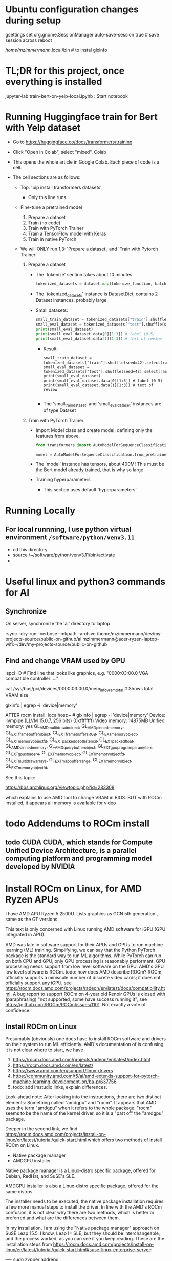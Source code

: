 * Ubuntu configuration changes during setup

gsettings set org.gnome.SessionManager auto-save-session true # save session across reboot

/home/mzimmermann/.local/bin # to instal glxinfo

* TL;DR for this project, once everything is installed

jupyter-lab train-bert-on-yelp-local.ipynb : Start notebook


* Running Huggingface train for Bert with Yelp dataset

- Go to https://huggingface.co/docs/transformers/training

- Click "Open in Colab", select "mixed". Colab 

- This opens the whole article in Google Colab. Each piece of code is a cell.

- The cell sections are as follows:

  - Top: 'pip install transformers datasets'
    - Only this line runs
  - Fine-tune a pretrained model
    1. Prepare a dataset
    2. Train (no code)
    3. Train with PyTorch Trainer
    4. Train a TensorFlow model with Keras
    5. Train in native PyTorch

  - We will ONLY run 1,3: 'Prepare a dataset', and 'Train with Pytorch Trainer'

    1. Prepare a dataset
       - The 'tokenize' section takes about 10 minutes
         #+begin_src python
           tokenized_datasets = dataset.map(tokenize_function, batched=True)
         #+end_src

       - The 'tokenized_datasets' instance is DatasetDict, contains 2 Dataset instances, probably large
       - Small datasets:
         #+begin_src python
           small_train_dataset = tokenized_datasets["train"].shuffle(seed=42).select(range(1000))
           small_eval_dataset = tokenized_datasets["test"].shuffle(seed=42).select(range(1000))
           print(small_eval_dataset)
           print(small_eval_dataset.data[0][1:3]) # label (0-5)
           print(small_eval_dataset.data[1][1:3]) # text of review
         #+end_src
         - Result:
           #+begin_example
             small_train_dataset = tokenized_datasets["train"].shuffle(seed=42).select(range(1000))
             small_eval_dataset = tokenized_datasets["test"].shuffle(seed=42).select(range(1000))
             print(small_eval_dataset)
             print(small_eval_dataset.data[0][1:3]) # label (0-5)
             print(small_eval_dataset.data[1][1:3]) # text of review

           #+end_example
         - The 'small_train_dataset' and 'small_eval_dataset' instances are of type Dataset

    2. Train with PyTorch Trainer
       - Import Model class and create model, defining only the features from above.
         #+begin_src python
           from transformers import AutoModelForSequenceClassification

           model = AutoModelForSequenceClassification.from_pretrained("bert-base-cased", num_labels=5) # labels correspond to 5 Dataset features: ['label', 'text', 'input_ids', 'token_type_ids', 'attention_mask'],
         #+end_src
       - The 'model' instance has tensors, about 400M! This must be the Bert model already trained, that is why so large
       - Training hyperparameters
         - This section uses default 'hyperparameters'


* Running Locally

** For local runnning, I use python virtual environment ~/software/python/venv3.11~

- cd this directory
- source \~/software/python/venv3.11/bin/activate
- 

           

* Useful linux and python3 commands for AI

** Synchronize

On server, synchronize the 'ai' directory to laptop
# rsync the "ai" directory from server to laptop
# remove the --dry-run

rsync --dry-run --verbose --mkpath --archive /home/mzimmermann/dev/my-projects-source/public-on-github/ai mzimmermann@acer-ryzen-laptop-wifi:~/dev/my-projects-source/public-on-github


** Find and change VRAM used by GPU

# Find memory (vram) aveilable to AMG GPU
lspci -D # Find line that looks like graphics, e.g. "0000:03:00.0 VGA
compatible controller: ..."
# Then run 
cat /sys/bus/pci/devices/0000:03:00.0/mem_info_vram_total # Shows total VRAM size

# Another way
glxinfo | egrep -i 'device|memory'

AFTER rocm install:
localhost:~ # glxinfo | egrep -i 'device|memory'
    Device: llvmpipe (LLVM 15.0.7, 256 bits) (0xffffffff)
    Video memory: 14875MB
    Unified memory: yes
    GL_AMD_multi_draw_indirect, GL_AMD_pinned_memory, 
    GL_EXT_framebuffer_object, GL_EXT_framebuffer_sRGB, GL_EXT_memory_object, 
    GL_EXT_memory_object_fd, GL_EXT_packed_depth_stencil, GL_EXT_packed_float, 
    GL_AMD_pinned_memory, GL_AMD_query_buffer_object, 
    GL_EXT_gpu_program_parameters, GL_EXT_gpu_shader4, GL_EXT_memory_object, 
    GL_EXT_memory_object_fd, GL_EXT_multi_draw_arrays, 
    GL_EXT_map_buffer_range, GL_EXT_memory_object, GL_EXT_memory_object_fd, 

See this topic:

https://bbs.archlinux.org/viewtopic.php?id=283308

which explains to use AMD tool to change VRAM in BIOS. BUT with ROCm
installed, it appears all memory is available for video
  
  



* todo Addendums to ROCm install

** todo CUDA CUDA, which stands for Compute Unified Device Architecture, is a parallel computing platform and programming model developed by NVIDIA

* Install ROCm on Linux, for AMD Ryzen APUs

I have AMD APU Ryzen 5 2500U. Lists graphics as  GCN 5th generation , same as the GT versions

This text is only concerned with Linux running AMD software for iGPU (GPU
integrated in APU).

AMD was late in software support for their APUs and GPUs to run machine
learning (ML) training. Simplifying, we can say that the Python PyTorch
package is the standard way to run ML algorithms. While PyTorch can run on
both CPU and GPU, only GPU processing is reasonably performant. GPU processing
needs support from low level software on the GPU. AMD's GPU low level software
is ROCm. todo: how does AMD describe ROCm? ROCm, officially supports a 
miniscule number of discrete video cards; it does not officially support any
iGPU, see
https://rocm.docs.amd.com/projects/radeon/en/latest/docs/compatibility.html. 
A bug report to support ROCm on 4-year old Renoir GPUs is closed with
(paraphrasing) "not supported, some have success running it", see
https://github.com/ROCm/ROCm/issues/1101. Not exactly a vote of confidence.


** Install ROCm on Linux

Presumably (obviously) one does have to install ROCm software and drivers on their system to run ML
efficiently. AMD's documentation of is confusing, it is not clear where to start, we have

1. https://rocm.docs.amd.com/projects/radeon/en/latest/index.html
2. https://rocm.docs.amd.com/en/latest/
3. https://www.amd.com/en/support/linux-drivers
4. https://community.amd.com/t5/ai/amd-extends-support-for-pytorch-machine-learning-development-on/ba-p/637756
5. todo: add lmstudio links, explain differences.


Look-ahead note: After looking into the instructions, there are two distinct
elements: Something called "amdgpu" and "rocm". It appears that AMD uses the
term "amdgpu" when it refers to the whole package. "rocm" seems to be the name
of the kernel driver, so it is a "part of" the "amdgpu" package.

Deeper in the second link, we find 
https://rocm.docs.amd.com/projects/install-on-linux/en/latest/tutorial/quick-start.html
which offers two methods of install ROCm on Linux.

- Native package manager
- AMDGPU installer

Native package manager is a Linux-distro specific package, offered for Debian,
RedHat, and SuSE's SLE.

AMDGPU installer is also a Linux-distro specific package, offered for the same
distros.

The installer needs to be executed, the native package installation requires a
few more manual steps to install the driver.  In line with the AMD's ROCm
confusion, it is not clear why there are two methods, which is better or
preferred and what are the differences between them.

In my installation, I am using the "Native package manager" approach on SuSE Leap 15.5. I know, Leap !=
SLE, but they should be interchangeable, and the process worked, as you can
see if you keep reading. These are the installation steps from https://rocm.docs.amd.com/projects/install-on-linux/en/latest/tutorial/quick-start.html#suse-linux-enterprise-server:

----
sudo zypper addrepo https://download.opensuse.org/repositories/devel:languages:perl/SLE_15_SP5/devel:languages:perl.repo
sudo zypper install kernel-default-devel
# See prerequisites. Adding current user to Video and Render groups
sudo usermod -a -G render,video $LOGNAME
sudo zypper --no-gpg-checks install https://repo.radeon.com/amdgpu-install/6.0.2/sle/15.5/amdgpu-install-6.0.60002-1.noarch.rpm
sudo zypper refresh
sudo zypper install amdgpu-dkms
sudo zypper install rocm
echo "Please reboot system for all settings to take effect."
----

The above steps ran with no error on OpenSUSe Leap 15.5.

Rebooted the system.

todo improve: Added latest-2,latest-3 to /etc/zypp/zypp.conf


** Validating ROCm installation

After the above installation of ROCm (amdgpu) todo check if it worked and how


AFTER rocm install:
localhost:~ # glxinfo | egrep -i 'device|memory'
    Device: llvmpipe (LLVM 15.0.7, 256 bits) (0xffffffff)
    Video memory: 14875MB
    Unified memory: yes
    GL_AMD_multi_draw_indirect, GL_AMD_pinned_memory, 
    GL_EXT_framebuffer_object, GL_EXT_framebuffer_sRGB, GL_EXT_memory_object, 
    GL_EXT_memory_object_fd, GL_EXT_packed_depth_stencil, GL_EXT_packed_float, 
    GL_AMD_pinned_memory, GL_AMD_query_buffer_object, 
    GL_EXT_gpu_program_parameters, GL_EXT_gpu_shader4, GL_EXT_memory_object, 
    GL_EXT_memory_object_fd, GL_EXT_multi_draw_arrays, 
    GL_EXT_map_buffer_range, GL_EXT_memory_object, GL_EXT_memory_object_fd, 

it appears all memory is available for video

BUT
> rocminfo
ROCk module is NOT loaded, possibly no GPU devices

So it appears rocm was not installed?? todo what does it mean??

#> dmesg | grep kfd
no output

#> dmesg | grep rocm
no output

So I did:

zypper in amdgpu # this is not in instructions todo- explain.

But it did not help

mv /etc/modprobe.d/blacklist-radeon.conf ~/tmp

modprobe amdgpu
modprobe: ERROR: could not insert 'amdgpu': Key was rejected by service

todo: this seems important:

localhost:/etc/modprobe.d # modprobe rocm
modprobe: FATAL: Module rocm not found in directory /lib/modules/5.14.21-150500.55.52-default

#> sudo modinfo amdgpu
shows some massive amount of stuff. maybe this is a path??

als

#> sudo modprobe -vvr amdgpu

#> mzimmermann@localhost:~/tmp> sudo modprobe -vv amdgpu
modprobe: INFO: custom logging function 0x55a45ae0d260 registered
insmod /lib/modules/5.14.21-150500.55.52-default/updates/amdkcl.ko.zst 
modprobe: INFO: Failed to insert module '/lib/modules/5.14.21-150500.55.52-default/updates/amdkcl.ko.zst': Key was rejected by service
modprobe: ERROR: could not insert 'amdgpu': Key was rejected by service
modprobe: INFO: context 0x55a45b3ad440 released


so going after amdkcl.ko
this has someting to do with secure boot - should be disabled

sudo mokutil --sb-state
SecureBoot enabled

So try to disable it???

From https://github.com/linux-surface/linux-surface/issues/906 it looks like
installing ssl could install a secure boot key, which fixes the problem??

According to the DKMS github page, on most distro, the key pair is located at /var/lib/dkms/[mok.key & mok.pub]. If the file is not present, it will generate one using openssl package.

On Ubuntu though, it will be configured to use the Ubuntu master key, which is
located in: /var/lib/shim-signed/mok/MOK.der and
/var/lib/shim-signed/mok/MOK.priv which is generated and enrolled when you
first install Ubuntu, where it will automatically configure SecureBoot.

So I did:

Yast->bootloader, uncheck "secure boot support"
reboot
THE ABOVE ALMOST FIXED IT, BUT SYSTEM DID NOT BOOT. I HAD TO ADD A PASSWORD TO
BIOS, THEN DISABLE SECURE BOOT IN BIOS.

AFTER REBOOT, rocm and amdgpu loaded:

localhost:~ # rocminfo | grep gfx
  Name:                    gfx902                             
      Name:                    amdgcn-amd-amdhsa--gfx902:xnack+   


localhost:~ # modprobe -vv amdgpu
modprobe: INFO: custom logging function 0x5604f440d260 registered
modprobe: INFO: context 0x5604f5db1690 released


Running a script that tests everything rocm. The script is mentioned in
https://github.com/ROCm/ROCm/issues/2216 and is here:
https://gist.github.com/damico/484f7b0a148a0c5f707054cf9c0a0533

Save the script as, for example  misc/test-rocm.py and run


- source ~/software/python/venv3.6-for-ai-rocm/bin/activate
- python3 misc/test-rocm.py

  (venv3.6-for-ai-rocm) mzimmermann@localhost:~/dev/my-projects-source/public-on-github/ai/transformers/llm/train-bert-on-yelp> python3 misc/test-rocm.py


Checking ROCM support...
GOOD: ROCM devices found:  2
Checking PyTorch...
GOOD: PyTorch is working fine.
Checking user groups...
GOOD: The user mzimmermann is in RENDER and VIDEO groups.
BAD: PyTorch ROCM support NOT found.

  
So ROCM is found, PyTorch works, but it does not have ROCm support.

That means , we have to install PyTorch that works with ROCm. This is done in
the next step

** Install PyTorch that works with ROCm

Pytorch is a Python package for ML. As a reasonably complex Python package, it
will only work on certain Python versions. The default Python
of SLE 15 and OpenSuse Leap 15.5 is Python 3.6. So we have to install Pytorch
that works with Python 3.6. There is a site which allows to
select operating system, language, package, and platform (CUDA or ROCm), and
download PyTorch for the selected version. The site is
https://pytorch.org/get-started/locally/.

file:./misc/pytorch-installation.png

Problem is, it says it only works on Python 3.8 or higher - while SLE 15 and OpenSuse Leap 15.5 only support Python
3.6. How do we solve this??? todo

If we are not in venv, run this:

- source ~/software/python/venv3.6-for-ai-rocm/bin/activate
- then the command listed
- pip3 install --pre torch torchvision torchaudio --index-url
  https://download.pytorch.org/whl/nightly/rocm6.0
  
We get:

Looking in indexes: https://download.pytorch.org/whl/nightly/rocm6.0
Requirement already satisfied: torch in /home/mzimmermann/software/python/venv3.6-for-ai-rocm/lib/python3.6/site-packages (1.10.2)
ERROR: Could not find a version that satisfies the requirement torchvision (from versions: none)
ERROR: No matching distribution found for torchvision


For now, let's say we do NOT care about torchvision and torchaudio, we can
just install torch:

-  pip3 install --pre torch --index-url https://download.pytorch.org/whl/nightly/rocm6.0
(requirement already satisfied in my case)

So run the scripot again:
(venv3.6-for-ai-rocm) mzimmermann@localhost:~/dev/my-projects-source/public-on-github/ai/transformers/llm/train-bert-on-yelp> python3 misc/test-rocm.py


Checking ROCM support...
GOOD: ROCM devices found:  2
Checking PyTorch...
GOOD: PyTorch is working fine.
Checking user groups...
GOOD: The user mzimmermann is in RENDER and VIDEO groups.
BAD: PyTorch ROCM support NOT found.
(venv3.6-for-ai-rocm)
mzimmermann@localhost:~/dev/my-projects-source/public-on-github/ai/tran

SAME ERROR, WHY??

I will try to follow this solution:

https://github.com/pytorch/pytorch/issues/120433

RUN THIS:

- pip3 uninstall torch
- pip3 install --pre torch --index-url https://repo.radeon.com/rocm/manylinux/rocm-rel-6.0.2/torch-2.1.2+rocm6.0-cp310-cp310-linux_x86_64.whl

  ERROR

  Looking in indexes: https://repo.radeon.com/rocm/manylinux/rocm-rel-6.0.2/torch-2.1.2+rocm6.0-cp310-cp310-linux_x86_64.whl
ERROR: Could not find a version that satisfies the requirement torch (from versions: none)
ERROR: No matching distribution found for torch

SAME ERROR ON SERVER - I UNINSTALLED AND F***ED TORCH THERE AS WELL...

HOW TO FIX??

Trying this from https://rocm.docs.amd.com/_/downloads/radeon/en/latest/pdf/

- pip3 install --upgrade pip wheel

NOTE: During ~pip3 install some.whl~ file, we may get error: 'some.whl is not a supported wheel on this platform' it refers to the fact the WHL is cp310 for python 3.10 but our Python environment is 3.6.

1) wget
   https://repo.radeon.com/rocm/manylinux/rocm-rel-6.0.2/torchvision-0.16.1+rocm6.0-cp310-cp310-linux_x86_64.whl
2) wget https://repo.radeon.com/rocm/manylinux/rocm-rel-6.0.2/torch-2.1.2+rocm6.0-cp310-cp310-linux_x86_64.whl
3) pip3 install --force-reinstall torch-2.1.2+rocm6.0-cp310-cp310-linux_x86_64.whl
 ERROR: torch-2.1.2+rocm6.0-cp310-cp310-linux_x86_64.whl is not a supported wheel on this platform.

 The 'not supported wheel on this platform', refers to the fact the WHL is
   cp310 for python 3.10 but the environment is 3.6

   I NEED TO INSTALL PYENV ON LEAP, THEN INSTALL 3.10 INTO IT. SEE
   https://unix.stackexchange.com/questions/757039/install-additional-python-on-opensuse-without-breaking-existing-pythons


*** Software packages which allow to use any Python version

The above problem - AMD providing a Python package that requires a specific Python version (3.10, indicated by the *cp310* in the name) - is very common. We need Python 3.10, but is is not readily available on our system (Leap 15.5, but we would hit the same issure in Debian, RedHat etc).

There are in 3 Python related pieces of software which let us to work around the problem. See for example https://betterstack.com/community/questions/what-are-differences-between-python-virtual-environments/. All of them allow to create virtual environments that allow to either install and/or switch between Python versions. But each of the 3 has their pros and cons:

1. venv is Python build-in module
   - Pros: Build in Python, relatively simple to setup a virtual environment for multiple Python versions
   - Cons: It can only use and switch between Python versions available on the OS. If we need some really old, or really new Python version for which the OS doeas not have a system level package, we are out of luck. This is the case for us: There is no Python3.10 installable on Opensuse Leap 15.5, so we cannot use venv
2. pyvenv is Python script on top of venv.
   - Pros: As above
   - Cons: As above
3. pyenv is a OS-level thing. 
   - Pros:
     - It can install a massive variety of multiple Python versions, literally hundreds, pretty much any Python version and flavour that ever existed
     - The multiple versions are installed in userspace (user home directory)
     - User can switch between the versions globally (per user), locally (per directory), or for shell (per current shell lifetime)
   - Cons:
     - It must build the needed version from source. That means, various "devel" packages must be installed on our OS. Which packages? That depends on the OS. For Opensuse, RedHat, and Debian, see for example https://realpython.com/intro-to-pyenv/#build-dependencies
     - Corollary of the above, the Python version must be buildable on the OS. 

       
*** Using *pyenv* to install the Python version for which AMD provides PyTorch on ROCm (3.10 at the time of writing, March 2024)

Because ther is no official Python3.10 package for our OS (Opensuse leap 15.5), our only choice is using *pyenv*.

Let us list the status of Python on my system before installation:

#+BEGIN_SRC bash :results raw
zypper search --installed-only python | grep -v "-"
#+END_SRC

| Name             | Summary                                   |
| libpython3_6m1_0 | Python Interpreter shared library package |
| python3          | Python 3 Interpreter package              |

There is only python3, python3.6, python3.6m, all linked to python3.6

#+BEGIN_SRC bash :results raw
python3 --version
#+END_SRC

#+RESULTS:
Python 3.6.15

Now let us go ahead and install pyenv

#+BEGIN_SRC bash :results raw
sudo zypper install pyenv
#+END_SRC

For curiosity, list the versions pyenv can install for us. The list is massive, we just shoe a subset:

#+BEGIN_SRC bash
pyenv install --list
#+END_SRC

#+RESULTS:
|       Available |
|-----------------|
|          3.10.0 |
|        3.10-dev |
|          3.10.1 |
|          3.10.7 |
|       3.11.0rc2 |
|  anaconda-1.4.0 |
| stackless-3.7.5 |

The list in the result of 'pyenv install --list' comes from official Python releases and other sources.

Now we need to select the version we want to use for Pytorch-on-ROCm. In that, we are limited to the version(s) for which AMD builds and tests their Pytorch-on-ROCm. These versions are available in todo

AMD provides us with PyTorch build for Python 3.10. Let's use pyenv to install Python3.10.7. First we need to set some pyenv-used environment variables:

#+BEGIN_SRC sh
  bashrcFilename=~/.bash_profile  # Avoid potential bash issueof loop in eval. Prefer this if using bash.
  # Alternatives of the above
  # bashrcFilename=~/.bashrc      # For non-bash users
  # bashrcFilename=/etc/profile.local # needs sudo
  # bashrcFilename=/etc/bash.bashrc.local # needs sudo

  echo 'export PYENV_ROOT="$HOME/.pyenv"' >> $bashrcFilename
  echo 'command -v pyenv >/dev/null || export PATH="$PYENV_ROOT/bin:$PATH"' >> $bashrcFilename
  echo 'eval "$(pyenv init -)"' >> $bashrcFilename
#+END_SRC

*Logout and log back in to enforce running the profile file during login shell start*, as we changed profile above. (We only need to start a new konsole if we changed bashrc)

Note: The ~pyenv init -~ which runs at the login shell, or startup of a new shell, establishes the directory ~$HOME/.pyenv~ with pyenv shims and versions. So after logging out and in, $PYENV_ROOT is set to ~$HOME/.pyenv~. 

Having initialized pyenv, we are ready to start installing Python versions that may not be part of the system. They will be compiled and installed to the  ~$HOME/.pyenv/versions directory. We will install Python3.10.7 as follows:

#+BEGIN_SRC sh :results raw
  pyenv install 3.10.7
#+END_SRC

There are errors and warnings from the above install, such as
#+BEGIN_EXAMPLE
  ERROR: The Python ssl extension was not compiled. Missing the OpenSSL lib?
#+END_EXAMPLE

The reason is, the system is missing some development packages. This is where we pay the price for pyenv ability to install any Python version - we have to "know" what system packages to install for the the ~pyenv install~ to work, and add those packages. This will differ from system to system. On Opensuse Leap 15.5, we need to install the following:

#+BEGIN_SRC bash
sudo zypper in zlib-devel bzip2 libbz2-devel libffi-devel libopenssl-devel readline-devel sqlite3 sqlite3-devel xz xz-devel
#+END_SRC

Now run the install again

#+BEGIN_SRC sh :results raw
  pyenv install 3.10.7
#+END_SRC

it should succeed, and install Python to ~$HOME/.pyenv/versions/3.10.7/~.

Now, when we run
#+BEGIN_SRC sh :results raw
  which python3
  python3 --version
#+END_SRC

#+RESULTS:
/home/mzimmermann/.pyenv/shims/python3
Python 3.6.15

We can see that python3 is still the system version, which is good.

Having the desired version installed, pyenv allows 3 ways of using the installed version3.10.7: "shell", "local", "global" - see https://github.com/pyenv/pyenv?tab=readme-ov-file#switch-between-python-versions.

In brief, to setup our command line to use the version, we can use one of the three commands.
#+BEGIN_SRC sh
pyenv shell 3.10.7  # select just for current shell session
pyenv local 3.10.7  # select when you are in the current directory (or subdirectories)
pyenv global 3.10.7 #  select globally for your user account
#+END_SRC

In our use of a ML project that uses PyTorch on ROCm, we will want to create a directory, say ~$ML_PROJECT~ in which our code will run using Python3.10.7. The following is a one-time command we need to run for any commands from ~$ML_PROJECT~ use Python3.10.7 in the future:

#+BEGIN_SRC sh :results raw
  ML_PROJECT=$HOME/dev/my-projects-source/public-on-github/ai/transformers/llm/train-bert-on-yelp
  cd $ML_PROJECT
  pyenv local 3.10.7
#+END_SRC

To confirm that is indeed true, try this
#+BEGIN_SRC sh :results raw
  ML_PROJECT=$HOME/dev/my-projects-source/public-on-github/ai/transformers/llm/train-bert-on-yelp
  echo When in the directory for which we ran 'pyenv local 3.10.7', the 3.10.7 is used
  cd $ML_PROJECT
  which python3     # From $HOME/.pyenv/shims
  which python      # As above
  which pip3        # As above
  which pip         # As above
  python3 --version # 3.10.7, the pyenv version
  python --version  # as above
  pip3 --version     # 22.2.2, the pyenv version
  pip --version
  echo When in the directory above, the OS version is used
  cd ..
  which python3     # From $HOME/.pyenv/shims, but directed to OS version, see below
  python3 --version # 3.6.15, the OS version
  python --version  # no python
  which pip3        # From $HOME/.pyenv/shims, but directed to OS version, see below
  pip3 --version    # 20.0.2, the OS version
#+END_SRC

#+RESULTS:
When in the directory for which we ran pyenv local 3.10.7, the 3.10.7 is used
/home/mzimmermann/.pyenv/shims/python3
/home/mzimmermann/.pyenv/shims/python
/home/mzimmermann/.pyenv/shims/pip3
/home/mzimmermann/.pyenv/shims/pip
Python 3.10.7
Python 3.10.7
pip 22.2.2 from /home/mzimmermann/.pyenv/versions/3.10.7/lib/python3.10/site-packages/pip (python 3.10)
pip 22.2.2 from /home/mzimmermann/.pyenv/versions/3.10.7/lib/python3.10/site-packages/pip (python 3.10)
When in the directory above, the OS version is used
/home/mzimmermann/.pyenv/shims/python3
Python 3.6.15
/home/mzimmermann/.pyenv/shims/pip3
pip 20.0.2 from /usr/lib/python3.6/site-packages/pip (python 3.6)

The functionality of using the intended Python version when in the directory ~$ML_PROJECT~ is achieved by the presence of the file ~.python-version~ in the directory, so do not delete the file.



*** Install AMD's PyTorch-on-ROCm - FAILING: HIP error: shared object initialization failed

Now we are ready to install AMD's PyTorch-on-ROCm, using the AMD provided builds, as described in https://rocm.docs.amd.com/projects/radeon/en/latest/docs/install/install-pytorch.html, with additional motivation of WHY to use only the AMD builds of PyTorch discussed in https://github.com/pytorch/pytorch/issues/120433. 


RUN
#+BEGIN_SRC sh :results raw

  # This directory was setup to use pyenv Python3.10.7
  ML_PROJECT=$HOME/dev/my-projects-source/public-on-github/ai/transformers/llm/train-bert-on-yelp
  cd $ML_PROJECT

  # In case non-AMD versions are installed. Probably not needed with force-reinstall
  pip3 uninstall torch torchvision

  # Download AMD's PyTorch-on-ROCm
  wget https://repo.radeon.com/rocm/manylinux/rocm-rel-6.0.2/torch-2.1.2+rocm6.0-cp310-cp310-linux_x86_64.whl
  wget https://repo.radeon.com/rocm/manylinux/rocm-rel-6.0.2/torchvision-0.16.1+rocm6.0-cp310-cp310-linux_x86_64.whl

  # Force reinstall torch and torchvision
  PYTORCH_ROCM_ARCH=gfx900 USE_ROCM=1 MAX_JOBS=4 pip3 install --force-reinstall torch-2.1.2+rocm6.0-cp310-cp310-linux_x86_64.whl torchvision-0.16.1+rocm6.0-cp310-cp310-linux_x86_64.whl

#+END_SRC

The ~pip3 install~ installed torch, torchvision, and many packages they depend on to the pyenv directory ~$HOME/.pyenv/versions/3.10.7/lib/python3.10/site-packages~.

Now we can test if the installed PyTorch (refered above as PyTorch-on-ROMm) actually uses the GPU. If it does, a simple Python code should respond "True" to CUDA being available. NOTE THAT CUDA DOES NOT REFER TO NVIDIA, IT MERELY STATES THAT A LOW LEVEL GPU LIBRARY (ROCm IN OUR CASE) IS AVAILABLE TO PYTORCH.

#+BEGIN_SRC sh

  # This directory was setup to use pyenv Python3.10.7
  ML_PROJECT=$HOME/dev/my-projects-source/public-on-github/ai/transformers/llm/train-bert-on-yelp
  cd $ML_PROJECT
  
  python3 << EOF
  import torch
  print(torch.cuda.is_available())
  EOF
#+END_SRC

#+RESULTS:
: True

For completeness, run a script that tests both rocm and pytorch installation and running. The script is mentioned in https://github.com/ROCm/ROCm/issues/2216 and is here: https://gist.github.com/damico/484f7b0a148a0c5f707054cf9c0a0533

#+BEGIN_SRC sh

  # This directory was setup to use pyenv Python3.10.7
  ML_PROJECT=$HOME/dev/my-projects-source/public-on-github/ai/transformers/llm/train-bert-on-yelp
  cd $ML_PROJECT
  
  python3 ./misc/test-rocm.py
#+END_SRC

#+RESULTS:




* Script to fully uninstall and reinstall ROCm (amdgpu) and PyTorch

sudo amdgpu-install --uninstall
sudo zypper removerepo "amdgpu"
sudo zypper removerepo "amdgpu-src"
sudo zypper removerepo "amdgpu-proprietary"
sudo zypper removerepo "rocm"
sudo zypper removerepo "devel_languages_perl"

# Register repo for kernel module driver packages
sudo tee /etc/zypp/repos.d/amdgpu.repo <<EOF
[amdgpu]
name=amdgpu
baseurl=https://repo.radeon.com/amdgpu/6.0.2/sle/15.5/main/x86_64/
enabled=1
gpgcheck=1
gpgkey=https://repo.radeon.com/rocm/rocm.gpg.key
EOF

sudo zypper ref

# Register repo for ROCm packages
sudo tee --append /etc/zypp/repos.d/rocm.repo <<EOF
[ROCm-6.0.2]
name=ROCm6.0.2
baseurl=https://repo.radeon.com/rocm/zyp/6.0.2/main
enabled=1
gpgcheck=1
gpgkey=https://repo.radeon.com/rocm/rocm.gpg.key
EOF

sudo zypper ref

# The amdgpu-install version AMDGPU_ROCM_PACKAGE_URL amdgpu-install-6.0.60002 is version of ROCm
# The ROCm version must match the version in TORCH_ROCM_WHL_URL - rocm6.0
# The "cp310" in TORCH_ROCM_WHL_URL describes Python 3.10 
AMDGPU_ROCM_PACKAGE_URL=https://repo.radeon.com/amdgpu-install/6.0.2/sle/15.5/amdgpu-install-6.0.60002-1.noarch.rpm

# Install ROCm using amd install.
# Should work now when packages added.
# sudo zypper --no-gpg-checks install $AMDGPU_ROCM_PACKAGE_URL
# does not work : sudo amdgpu-install --usecase=graphics,rocm

# Install ROCM from native package manager
# sudo zypper addrepo https://download.opensuse.org/repositories/devel:languages:perl/SLE_15_SP5/devel:languages:perl.repo
sudo zypper addrepo https://download.opensuse.org/repositories/devel:/languages:/perl/openSUSE_Tumbleweed/

sudo zypper install kernel-default-devel
# See prerequisites. Adding current user to Video and Render groups
sudo usermod -a -G render,video $LOGNAME
sudo zypper --no-gpg-checks install $AMDGPU_ROCM_PACKAGE_URL
sudo zypper refresh
sudo zypper install amdgpu-dkms

echo "Please reboot system for all settings to take effect."
sudo zypper install rocm

echo "Please reboot system for all settings to take effect."

read

# Make sure to use 3.10
ML_PROJECT=$HOME/dev/my-projects-source/public-on-github/ai/transformers/llm/train-bert-on-yelp
cd $ML_PROJECT

# This is failing in Tumbleweed
# TORCH_ROCM_WHL_URL=https://repo.radeon.com/rocm/manylinux/rocm-rel-6.0.2/torch-2.1.2+rocm6.0-cp310-cp310-linux_x86_64.whl

# Install Torch from nightly wheel files.
# Alternative for TORCH_ROCM_WHL_URL is to specify nithgtly torch builds; they have WHL files for rocm6.0-cp310. Those seem to be automatically selected when we specify simply:
TORCH_ROCM_WHL_URL="--index-url https://download.pytorch.org/whl/nightly/rocm6.0"
cd HUGE-NO-BACKUP
pip3 install --force-reinstall --pre torch torchvision torchaudio $TORCH_ROCM_WHL_URL

# Next do post-torch-install steps
wget https://raw.githubusercontent.com/wiki/ROCmSoftwarePlatform/pytorch/files/install_kdb_files_for_pytorch_wheels.sh

##Optional; replace 'gfx90a' with your architecture and 5.6 with your preferred ROCm version
#export GFX_ARCH=gfx900
#
##Optional
#export ROCM_VERSION=6.0
#
## this does not work on suse it seems.
#./install_kdb_files_for_pytorch_wheels.sh

# FAILED - Try torch from docker

pip3 uninstall torch torchvision torchaudio

sudo zypper install docker

sudo systemctl enable docker.service
sudo systemctl start docker.service 
sudo docker pull rocm/pytorch:latest
sudo docker run -it --cap-add=SYS_PTRACE --security-opt seccomp=unconfined \
--device=/dev/kfd --device=/dev/dri --group-add video \
--ipc=host --shm-size 4G rocm/pytorch:latest

In the docker prompt, run:

HSA_OVERRIDE_GFX_VERSION=9.0.0 python3 -c "import torch; cuda0 = torch.device('cuda:0');print(torch.ones([2, 4], dtype=torch.float64, device=cuda0)); print('done')"

BUT IF FAILE WITH SAME ERROR: HSA_STATUS_ERROR_EXCEPTION: An HSAIL operation resulted in a hardware exception. code: 0x1016

============================


** After the above installation of ROCm (amdgpu) todo check if it worked and how


*** glxinfo | egrep -i 'device|memory'
    Device: llvmpipe (LLVM 15.0.7, 256 bits) (0xffffffff)
    Video memory: 14875MB
    Unified memory: yes
    GL_AMD_multi_draw_indirect, GL_AMD_pinned_memory, 
    GL_EXT_framebuffer_object, GL_EXT_framebuffer_sRGB, GL_EXT_memory_object, 
    GL_EXT_memory_object_fd, GL_EXT_packed_depth_stencil, GL_EXT_packed_float, 
    GL_AMD_pinned_memory, GL_AMD_query_buffer_object, 
    GL_EXT_gpu_program_parameters, GL_EXT_gpu_shader4, GL_EXT_memory_object, 
    GL_EXT_memory_object_fd, GL_EXT_multi_draw_arrays, 
    GL_EXT_map_buffer_range, GL_EXT_memory_object, GL_EXT_memory_object_fd, 

*** rocminfo | grep Name
  Name:                    AMD Ryzen 5 2500U with Radeon Vega Mobile Gfx
  Marketing Name:          AMD Ryzen 5 2500U with Radeon Vega Mobile Gfx
  Vendor Name:             CPU                                
  Name:                    gfx902                             
  Marketing Name:          AMD Radeon Graphics                
  Vendor Name:             AMD                                
  Name:                    amdgcn-amd-amdhsa--gfx902:xnack+   
     
*** rocminfo | grep gfx
  Name:                    gfx902                             
*** sudo dmesg | grep kfd
*** sudo dmesg | grep rocm
*** sudo modprobe -vv amdgpu # also try --vvr!
*** lsmod | grep amdgpu
amdgpu              13303808  42
amdxcp                 12288  1 amdgpu
i2c_algo_bit           20480  1 amdgpu
drm_ttm_helper         12288  1 amdgpu
ttm                   102400  2 amdgpu,drm_ttm_helper
drm_exec               16384  1 amdgpu
gpu_sched              65536  1 amdgpu
drm_suballoc_helper    12288  1 amdgpu
drm_buddy              20480  1 amdgpu
drm_display_helper    237568  1 amdgpu
video                  77824  2 acer_wmi,amdgpu
      Name:                    amdgcn-amd-amdhsa--gfx902:xnack+   

** FAILED INSTALL METHODS

============ NO LUCK - TRY REBUILD PYTORCH FROM GIT AS SUGGESTED HERE

https://github.com/ROCm/ROCm/issues/1743

Here is a workaround to run pytorch on gfx90c.
Just build pytorch for gfx900 and override gfx90c to gfx900.

# Build pytorch
git clone https://github.com/pytorch/pytorch.git  
cd pytorch  
git submodule update --init --recursive
pip3 install -r requirements.txt
pip3 install enum34 numpy pyyaml setuptools typing cffi future hypothesis typing_extensions
python3 tools/amd_build/build_amd.py
PYTORCH_ROCM_ARCH=gfx900 USE_ROCM=1 MAX_JOBS=4 python3 setup.py install

# Run an example
git clone https://github.com/pytorch/examples.git
cd examples/mnist
pip3 install -r requirements.txt
HSA_OVERRIDE_GFX_VERSION=9.0.0 python3 main.py

 the above failed *THIS BUILD OK BUT FAILED - HSA_STATUS_ERROR_MEMORY_APERTURE_VIOLATION*

AMD_LOG_LEVEL=5 HSA_OVERRIDE_GFX_VERSION=9.0.0 python


========================= FAILED - TRY TO DISABLE SOME THINGS IN HARDWARE GPU

According to https://github.com/ROCm/ROCm/issues/1743#issuecomment-1149902796
sudo modprobe amdgpu ppfeaturemask=0xfff73fff


======================== SET MORE UMA/VRAM MEMORY

sEE https://bbs.archlinux.org/viewtopic.php?id=283308


** LATEST INSTALL ATTEMPT AT TUMBLEWEED - REMOVE ALL PACKAGES, REINSTALL USING THE AMDGPU-INSTALL METHOD
# LATEST
# UP TO HERE CAN BE IGNORED. START HERE
sudo zypper remove amdgpu-dkms
sudo zypper remove amdgpu
sudo zypper remove rocm
sudo zypper remove rocm-*
sudo zypper rm amdgpu-core
sudo zypper rm amdgpu-*
# NO this removes Plasma and all: zypper rm kernel-firmware-amdgpu libdrm_amdgpu1
sudo zypper rm kernel-firmware-amdgpu

#
echo "Please reboot system for all settings to take effect."
#

sudo usermod -a -G render,video $LOGNAME

sudo zypper --no-gpg-checks install https://repo.radeon.com/amdgpu-install/6.0.2/sle/15.5/amdgpu-install-6.0.60002-1.noarch.rpm

# Something added additional ROCm repos, removing them manuall!!

# sudo amdgpu-install --usecase=graphics,rocm
sudo amdgpu-install --usecase=rocm # Ignoring 'No provider of amdgpu-dkms found'

*Installation has completed with error. BUT THINGS SEEM GENERALLY OK SO KEEP GOING*

#
echo "Please reboot system for all settings to take effect."
#

# Install Torch from nightly wheel files.
TORCH_ROCM_WHL_URL="--index-url https://download.pytorch.org/whl/nightly/rocm6.0"
cd HUGE-NO-BACKUP
pip3 install --force-reinstall --pre torch torchvision torchaudio $TORCH_ROCM_WHL_URL


* Install rocm and pytorch on Ubuntu

** Python before any changes

which python3 # /usr/bin/python3
python3 --version # Python 3.10.12

# nogo sudo apt install pyenv
# pyenv install 3.10

So I will not be using pyenv - will use python 3.10.12 native

** Install ROCm 6.0.2

sudo apt install "linux-headers-$(uname -r)" "linux-modules-extra-$(uname -r)"
# See prerequisites. Adding current user to Video and Render groups
sudo usermod -a -G render,video $LOGNAME
wget https://repo.radeon.com/amdgpu-install/6.0.2/ubuntu/jammy/amdgpu-install_6.0.60002-1_all.deb
sudo apt install ./amdgpu-install_6.0.60002-1_all.deb
sudo apt update
sudo apt install amdgpu-dkms
sudo apt install rocm
echo "Please reboot system for all settings to take effect."

** Install PyTorch using the wheel whl files from AMD for ROCm 6.0.2. - FAILED with HIP error: shared object initialization failed

wget https://repo.radeon.com/rocm/manylinux/rocm-rel-6.0.2/torch-2.1.2+rocm6.0-cp310-cp310-linux_x86_64.whl
wget https://repo.radeon.com/rocm/manylinux/rocm-rel-6.0.2/torchvision-0.16.1+rocm6.0-cp310-cp310-linux_x86_64.whl
pip3 install --force-reinstall torch-2.1.2+rocm6.0-cp310-cp310-linux_x86_64.whl torchvision-0.16.1+rocm6.0-cp310-cp310-linux_x86_64.whl

Successfully installed, with warning:

 WARNING: The script isympy is installed in '/home/mzimmermann/.local/bin' which is not on PATH.
  Consider adding this directory to PATH or, if you prefer to suppress this warning, use --no-warn-script-location.
  WARNING: The script f2py is installed in '/home/mzimmermann/.local/bin' which is not on PATH.
  Consider adding this directory to PATH or, if you prefer to suppress this warning, use --no-warn-script-location.
  WARNING: The script normalizer is installed in '/home/mzimmermann/.local/bin' which is not on PATH.
  Consider adding this directory to PATH or, if you prefer to suppress this warning, use --no-warn-script-location.
  WARNING: The scripts convert-caffe2-to-onnx, convert-onnx-to-caffe2 and torchrun are installed in '/home/mzimmermann/.local/bin' which is not on PATH.
  Consider adding this directory to PATH or, if you prefer to suppress this warning, use --no-warn-script-location.

*** Testing after installation

mzimmermann@acer-ryzen-laptop-wifi:~/dev/my-projects-source/public-on-github/ai/transformers/llm/train-bert-on-yelp$ glxinfo | egrep -i 'device|memory'
    Device: AMD Radeon Graphics (raven, LLVM 15.0.7, DRM 3.56, 6.5.0-25-generic) (0x15dd)
    Video memory: 1024MB
    Unified memory: no
Memory info (GL_ATI_meminfo):
    VBO free memory - total: 753 MB, largest block: 753 MB
    VBO free aux. memory - total: 7378 MB, largest block: 7378 MB
    Texture free memory - total: 753 MB, largest block: 753 MB
    Texture free aux. memory - total: 7378 MB, largest block: 7378 MB
    Renderbuffer free memory - total: 753 MB, largest block: 753 MB
    Renderbuffer free aux. memory - total: 7378 MB, largest block: 7378 MB
Memory info (GL_NVX_gpu_memory_info):
    Dedicated video memory: 1024 MB
    Total available memory: 8461 MB
    Currently available dedicated video memory: 753 MB
    GL_AMD_performance_monitor, GL_AMD_pinned_memory, 
    GL_EXT_framebuffer_object, GL_EXT_framebuffer_sRGB, GL_EXT_memory_object, 
    GL_EXT_memory_object_fd, GL_EXT_packed_depth_stencil, GL_EXT_packed_float, 
    GL_MESA_texture_signed_rgba, GL_NVX_gpu_memory_info, 
    GL_AMD_pinned_memory, GL_AMD_query_buffer_object, 
    GL_EXT_gpu_program_parameters, GL_EXT_gpu_shader4, GL_EXT_memory_object, 
    GL_EXT_memory_object_fd, GL_EXT_multi_draw_arrays, 
    GL_MESA_texture_signed_rgba, GL_MESA_window_pos, GL_NVX_gpu_memory_info, 
    GL_EXT_instanced_arrays, GL_EXT_map_buffer_range, GL_EXT_memory_object, 
    GL_EXT_memory_object_fd, GL_EXT_multi_draw_arrays, 
mzimmermann@acer-ryzen-laptop-wifi:~/dev/my-projects-source/public-on-github/ai/transformers/llm/train-bert-on-yelp$ rocminfo | grep Name
  Name:                    AMD Ryzen 5 2500U with Radeon Vega Mobile Gfx
  Marketing Name:          AMD Ryzen 5 2500U with Radeon Vega Mobile Gfx
  Vendor Name:             CPU                                
  Name:                    gfx902                             
  Marketing Name:          AMD Radeon Graphics                
  Vendor Name:             AMD                                
      Name:                    amdgcn-amd-amdhsa--gfx902:xnack+   
mzimmermann@acer-ryzen-laptop-wifi:~/dev/my-projects-source/public-on-github/ai/transformers/llm/train-bert-on-yelp$  dmesg | grep kfd
dmesg: read kernel buffer failed: Operation not permitted
mzimmermann@acer-ryzen-laptop-wifi:~/dev/my-projects-source/public-on-github/ai/transformers/llm/train-bert-on-yelp$ sudo dmesg | grep kfd
[    5.469797] kfd kfd: amdgpu: Allocated 3969056 bytes on gart
[    5.469828] kfd kfd: amdgpu: Total number of KFD nodes to be created: 1
[    5.470194] kfd kfd: amdgpu: added device 1002:15dd
mzimmermann@acer-ryzen-laptop-wifi:~/dev/my-projects-source/public-on-github/ai/transformers/llm/train-bert-on-yelp$ sudo dmesg | grep rocm
mzimmermann@acer-ryzen-laptop-wifi:~/dev/my-projects-source/public-on-github/ai/transformers/llm/train-bert-on-yelp$ sudo modprobe -vv amdgpu
modprobe: INFO: ../libkmod/libkmod.c:367 kmod_set_log_fn() custom logging function 0x648e67749830 registered
modprobe: INFO: ../libkmod/libkmod.c:334 kmod_unref() context 0x648e677dd460 released
mzimmermann@acer-ryzen-laptop-wifi:~/dev/my-projects-source/public-on-github/ai/transformers/llm/train-bert-on-yelp$ lsmod | grep amdgpu
amdgpu              16670720  25
amddrm_ttm_helper      12288  1 amdgpu
amdttm                110592  2 amdgpu,amddrm_ttm_helper
amddrm_buddy           20480  1 amdgpu
amdxcp                 12288  1 amdgpu
amd_sched              61440  1 amdgpu
amdkcl                 32768  3 amd_sched,amdttm,amdgpu
drm_display_helper    241664  1 amdgpu
drm_kms_helper        274432  4 drm_display_helper,amdgpu
drm                   765952  14 drm_kms_helper,amd_sched,amdttm,drm_display_helper,amdgpu,amddrm_buddy,amddrm_ttm_helper,amdxcp
i2c_algo_bit           16384  1 amdgpu
video                  73728  2 acer_wmi,amdgpu




mzimmermann@acer-ryzen-laptop-wifi:~/dev/my-projects-source/public-on-github/ai/transformers/llm/train-bert-on-yelp$ HSA_OVERRIDE_GFX_VERSION=9.0.0 python3 -c "import torch; cuda0 = torch.device('cuda:0');print(torch.ones([2, 4], dtype=torch.float64, device=cuda0)); print('done')"
Traceback (most recent call last):
  File "<string>", line 1, in <module>
RuntimeError: HIP error: shared object initialization failed
HIP kernel errors might be asynchronously reported at some other API call, so the stacktrace below might be incorrect.
For debugging consider passing HIP_LAUNCH_BLOCKING=1.
Compile with `TORCH_USE_HIP_DSA` to enable device-side assertions.

mzimmermann@acer-ryzen-laptop-wifi:~/dev/my-projects-source/public-on-github/ai/transformers/llm/train-bert-on-yelp$ 

** Install PyTorch using NIGHTLY for ROCm 6.0.2 - Fails ERROR: HSA_STATUS_ERROR_MEMORY_APERTURE_VIOLATION: The agent attempted to access memory beyond the largest legal address.


TORCH_ROCM_WHL_URL="--index-url https://download.pytorch.org/whl/nightly/rocm6.0"
cd HUGE-NO-BACKUP
pip3 install --force-reinstall --pre torch torchvision  $TORCH_ROCM_WHL_URL


* Back to basics: Install ROCM 5.7, Torch 1.13 (latest Torch 1, latest ROCM 5


** Install PYENV

Pyenv is not available in the official Ubuntu package repository. However, you can install it manually12345. Here are the steps:

Install and Update Dependencies Start by updating system packages:
sudo apt update -y
Then, install all of Pyenv’s dependencies:

sudo apt install -y make build-essential libssl-dev zlib1g-dev libbz2-dev libreadline-dev libsqlite3-dev wget curl llvm libncurses5-dev libncursesw5-dev xz-utils tk-dev libffi-dev liblzma-dev python3-openssl git

Download the Script of Pyenv Download the script of Pyenv with the following command:

curl https://pyenv.run | bash

Set the Environment Up Run the following block of commands to set certain crucial environment variables and set up Pyenv autocompletion:

echo 'export PYENV_ROOT="$HOME/.pyenv"' >> ~/.bashrc
echo 'export PATH="$PYENV_ROOT/bin:$PATH"' >> ~/.bashrc
echo -e 'if command -v pyenv 1>/dev/null 2>&1; then\n eval "$(pyenv init -)"\nfi' >> ~/.bashrc
Finally, restart the shell to begin utilizing Pyenv:
exec "$SHELL"


** Install pyenv Python 3.9

pyenv install 3.9

** Uninstall ROCm 6.0.2

sudo apt autoremove rocm-core
# Or for version specific packages:
# sudo apt autoremove rocm-core6.0.2
sudo apt autoremove amdgpu-install
sudo apt autoremove amdgpu-dkms

# Remove the repositories.
sudo rm /etc/apt/sources.list.d/rocm.list
sudo rm /etc/apt/sources.list.d/amdgpu.list

# Clear the cache and clean the system.
sudo rm -rf /var/cache/apt/*
sudo apt-get clean all

# Restart the system.
echo "Check any errors, then hit any key to restart the system."
read

sudo reboot


** MY GENERIC env vars based ROCm + Pytorch installer on Ubuntu

# 1. Run ROCm uninstall above, then reboot


# 2. Download and convert the package signing key.
sudo mkdir --parents --mode=0755 /etc/apt/keyrings

# Download the key, convert the signing-key to a full
# keyring required by apt and store in the keyring directory
wget https://repo.radeon.com/rocm/rocm.gpg.key -O - | \
    gpg --dearmor | sudo tee /etc/apt/keyrings/rocm.gpg > /dev/null

# 3. Set variables defining the ROCm package and URL names		
#ROCM_VERSION_6060002=5.7.50703-1
#ROCM_VERSION_602=5.7.3
#ROCM_VERSION_60=5.7

ROCM_VERSION_6060002=6.0.60002-1
ROCM_VERSION_602=6.0.2
ROCM_VERSION_60=6.0

# 4. Add repositories

# amdgpu repo for jammy - should use latest, not ${ROCM_VERSION_602}
# see https://github.com/nktice/AMD-AI - NO NO LUCK
echo "deb [arch=amd64 signed-by=/etc/apt/keyrings/rocm.gpg] https://repo.radeon.com/amdgpu/${ROCM_VERSION_602}/ubuntu jammy main" \
    | sudo tee /etc/apt/sources.list.d/amdgpu.list
sudo apt update -y 

# ROCm repository
echo "deb [arch=amd64 signed-by=/etc/apt/keyrings/rocm.gpg] https://repo.radeon.com/rocm/apt/${ROCM_VERSION_602} jammy main" \
    | sudo tee --append /etc/apt/sources.list.d/rocm.list
echo -e 'Package: *\nPin: release o=repo.radeon.com\nPin-Priority: 600' \
    | sudo tee /etc/apt/preferences.d/rocm-pin-600
sudo apt update -y


# Check enabled repositories
sudo grep -rhE ^deb /etc/apt/sources.list*

# 5. Download and install AMDGPU packages
sudo apt install "linux-headers-$(uname -r)" "linux-modules-extra-$(uname -r)"
# See prerequisites. Adding current user to Video and Render groups
sudo usermod -a -G render,video $LOGNAME

AMDGPU_ROCM_PACKAGE_FILE=amdgpu-install_${ROCM_VERSION_6060002}_all.deb
AMDGPU_ROCM_PACKAGE_URL=https://repo.radeon.com/amdgpu-install/${ROCM_VERSION_602}/ubuntu/jammy/${AMDGPU_ROCM_PACKAGE_FILE}
wget ${AMDGPU_ROCM_PACKAGE_URL}

#wget https://repo.radeon.com/amdgpu-install/6.0.2/ubuntu/jammy/amdgpu-install_6.0.60002-1_all.deb
#wget https://repo.radeon.com/amdgpu-install/5.7.3/ubuntu/jammy/amdgpu-install_5.7.50703-1_all.deb


# Install ROCm using amd install.
# Should work now when packages added.
# sudo zypper --no-gpg-checks install $AMDGPU_ROCM_PACKAGE_URL
 sudo apt install ./$AMDGPU_ROCM_PACKAGE_FILE
#sudo apt install ./amdgpu-install_5.7.50703-1_all.deb
sudo apt update

# 6. Install amdgpu-dkms and rocm
sudo apt install amdgpu-dkms
sudo apt install rocm

# Check enabled repositories again
sudo grep -rhE ^deb /etc/apt/sources.list*

echo "Please reboot system for all settings to take effect."

** Install PyTorch using the wheel whl files from AMD for ROCm 5.7.3

PYTHON_VERSION_310=310 # COULD BE 39 or 310
TORCH_VERSION=2.1.2 # COULD BE 2.1.2 or 1.13.1
TORCHVISION_VERSION=0.16.1 # COULD BE 0.16.1 or 0.14.1

#TORCH_ROCM_WHL_URL=https://repo.radeon.com/rocm/manylinux/rocm-rel-6.0.2/torch-2.1.2+rocm6.0-cp310-cp310-linux_x86_64.whl
#TORCH_ROCM_WHL_URL=https://repo.radeon.com/rocm/manylinux/rocm-rel-5.7/torch-1.13.1+rocm5.7-cp39-cp39-linux_x86_64.whl

#TORCH_ROCM_WHL_FILE=torch-1.13.1+rocm${ROCM_VERSION_60}-cp${PYTHON_VERSION_310}-cp${PYTHON_VERSION_310}-linux_x86_64.whl
#TORCH_ROCM_WHL_URL=https://repo.radeon.com/rocm/manylinux/rocm-rel-${ROCM_VERSION_60}/$TORCH_ROCM_WHL_FILE
#TORCHVISION_ROCM_WHL_FILE=torchvision-0.14.1+rocm${ROCM_VERSION_60}-cp${PYTHON_VERSION_310}-cp${PYTHON_VERSION_310}-linux_x86_64.whl
#TORCHVISION_ROCM_WHL_URL=https://repo.radeon.com/rocm/manylinux/rocm-rel-${ROCM_VERSION_60}/$TORCHVISION_ROCM_WHL_FILE

 TORCH_ROCM_WHL_FILE=torch-${TORCH_VERSION}+rocm${ROCM_VERSION_60}-cp${PYTHON_VERSION_310}-cp${PYTHON_VERSION_310}-linux_x86_64.whl
 TORCH_ROCM_WHL_URL=https://repo.radeon.com/rocm/manylinux/rocm-rel-${ROCM_VERSION_602}/$TORCH_ROCM_WHL_FILE
 TORCHVISION_ROCM_WHL_FILE=torchvision-${TORCHVISION_VERSION}+rocm${ROCM_VERSION_60}-cp${PYTHON_VERSION_310}-cp${PYTHON_VERSION_310}-linux_x86_64.whl
 TORCHVISION_ROCM_WHL_URL=https://repo.radeon.com/rocm/manylinux/rocm-rel-${ROCM_VERSION_602}/$TORCHVISION_ROCM_WHL_FILE

wget $TORCH_ROCM_WHL_URL
wget $TORCHVISION_ROCM_WHL_URL
pip3 install --force-reinstall $TORCH_ROCM_WHL_FILE $TORCHVISION_ROCM_WHL_FILE


# Note: Possible missing firmware /lib/firmware/amdgpu/vega10_cap.bin BUT NO MENTION OF VEGA8!! MAYBE THAT MEANS THE PACKAGE WAS NOT BUILD FOR IT? See https://git.kernel.org/pub/scm/linux/kernel/git/firmware/linux-firmware.git/tree/amdgpu for firmware location




* Interesting comments

From https://en.opensuse.org/SDB:AMD_GPGPU
GCN5.0: The last ROCm with support for GCN 5.0 (Vega 10, Raven, Picasso, gfx900) is 4.5.2. This is the iGPU on 2500U So try ROCm 4.5.2? - no, 4.5.2 is not even on the rocm website!!



* Another try: Build torch and torchvision locally!!!!

See https://github.com/ROCm/ROCm/issues/2689

terryr@theblob:~$ cat ./local_build.sh 

source /mnt/data/automatic1111/stable-diffusion-webui/venv/bin/activate

export PYTORCH_ROCM_ARCH=gfx1100

export USE_NINJA=1
export USE_CUDA=0 
export USE_ROCM=1 
export USE_LMDB=1 
export USE_OPENCV=1 
export MAX_JOBS=10


cd pytorch
git pull --recurse-submodules
git pull

python tools/amd_build/build_amd.py
python setup.py build install

./.ci/pytorch/build.sh


cd ..


cd vision
git pull --recurse-submodules 

python setup.py develop

python setup.py build install

cd ..


cd audio

git pull --recurse-submodules 
python setup.py develop

python setup.py build install

cd ..
 
